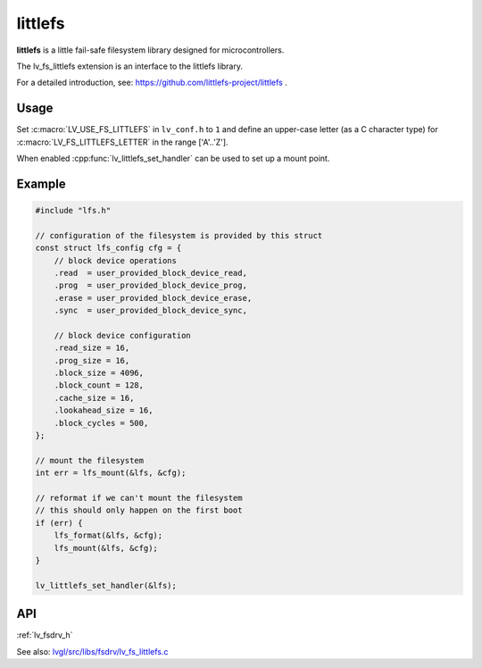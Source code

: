 .. _lfs:

========
littlefs
========

**littlefs** is a little fail-safe filesystem library designed for microcontrollers.

The lv_fs_littlefs extension is an interface to the littlefs library.

For a detailed introduction, see:  https://github.com/littlefs-project/littlefs .



Usage
*****

Set :c:macro:`LV_USE_FS_LITTLEFS` in ``lv_conf.h`` to ``1`` and define an upper-case
letter (as a C character type) for :c:macro:`LV_FS_LITTLEFS_LETTER` in the range
['A'..'Z'].

When enabled :cpp:func:`lv_littlefs_set_handler` can be used to set up a mount point.

Example
*******

.. code-block:: c

    #include "lfs.h"

    // configuration of the filesystem is provided by this struct
    const struct lfs_config cfg = {
        // block device operations
        .read  = user_provided_block_device_read,
        .prog  = user_provided_block_device_prog,
        .erase = user_provided_block_device_erase,
        .sync  = user_provided_block_device_sync,

        // block device configuration
        .read_size = 16,
        .prog_size = 16,
        .block_size = 4096,
        .block_count = 128,
        .cache_size = 16,
        .lookahead_size = 16,
        .block_cycles = 500,
    };

    // mount the filesystem
    int err = lfs_mount(&lfs, &cfg);

    // reformat if we can't mount the filesystem
    // this should only happen on the first boot
    if (err) {
        lfs_format(&lfs, &cfg);
        lfs_mount(&lfs, &cfg);
    }

    lv_littlefs_set_handler(&lfs);


API
***

:ref:`lv_fsdrv_h`

See also:  `lvgl/src/libs/fsdrv/lv_fs_littlefs.c <https://github.com/lvgl/lvgl/blob/master/src/libs/fsdrv/lv_fs_littlefs.c>`__

